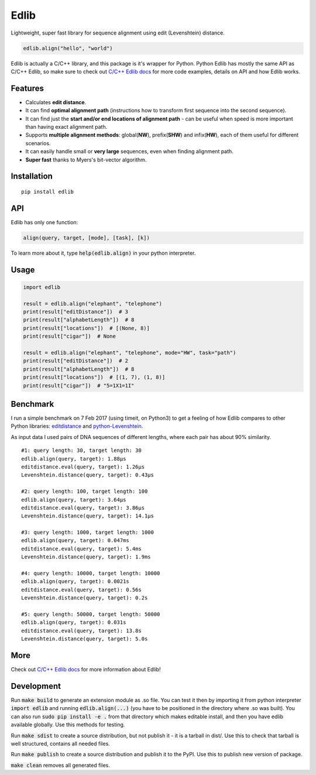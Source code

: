 =====
Edlib
=====

Lightweight, super fast library for sequence alignment using edit (Levenshtein) distance.

.. code:: python

    edlib.align("hello", "world")

Edlib is actually a C/C++ library, and this package is it's wrapper for Python.
Python Edlib has mostly the same API as C/C++ Edlib, so make sure to check out `C/C++ Edlib docs <http://github.com/Martinsos/edlib>`_ for more code examples, details on API and how Edlib works.

--------
Features
--------

* Calculates **edit distance**.
* It can find **optimal alignment path** (instructions how to transform first sequence into the second sequence).
* It can find just the **start and/or end locations of alignment path** - can be useful when speed is more important than having exact alignment path.
* Supports **multiple alignment methods**: global(**NW**), prefix(**SHW**) and infix(**HW**), each of them useful for different scenarios.
* It can easily handle small or **very large** sequences, even when finding alignment path.
* **Super fast** thanks to Myers's bit-vector algorithm.

------------
Installation
------------
::

    pip install edlib

---
API
---

Edlib has only one function:

.. code:: python

    align(query, target, [mode], [task], [k])

To learn more about it, type :code:`help(edlib.align)` in your python interpreter.

-----
Usage
-----
.. code:: python

    import edlib

    result = edlib.align("elephant", "telephone")
    print(result["editDistance"])  # 3
    print(result["alphabetLength"])  # 8
    print(result["locations"])  # [(None, 8)]
    print(result["cigar"])  # None

    result = edlib.align("elephant", "telephone", mode="HW", task="path")
    print(result["editDistance"])  # 2
    print(result["alphabetLength"])  # 8
    print(result["locations"])  # [(1, 7), (1, 8)]
    print(result["cigar"])  # "5=1X1=1I"

---------
Benchmark
---------

I run a simple benchmark on 7 Feb 2017 (using timeit, on Python3) to get a feeling of how Edlib compares to other Python libraries: `editdistance <https://pypi.python.org/pypi/editdistance>`_ and `python-Levenshtein <https://pypi.python.org/pypi/python-Levenshtein>`_.

As input data I used pairs of DNA sequences of different lengths, where each pair has about 90% similarity.

::

   #1: query length: 30, target length: 30
   edlib.align(query, target): 1.88µs
   editdistance.eval(query, target): 1.26µs
   Levenshtein.distance(query, target): 0.43µs

   #2: query length: 100, target length: 100
   edlib.align(query, target): 3.64µs
   editdistance.eval(query, target): 3.86µs
   Levenshtein.distance(query, target): 14.1µs

   #3: query length: 1000, target length: 1000
   edlib.align(query, target): 0.047ms
   editdistance.eval(query, target): 5.4ms
   Levenshtein.distance(query, target): 1.9ms

   #4: query length: 10000, target length: 10000
   edlib.align(query, target): 0.0021s
   editdistance.eval(query, target): 0.56s
   Levenshtein.distance(query, target): 0.2s

   #5: query length: 50000, target length: 50000
   edlib.align(query, target): 0.031s
   editdistance.eval(query, target): 13.8s
   Levenshtein.distance(query, target): 5.0s

----
More
----

Check out `C/C++ Edlib docs <http://github.com/Martinsos/edlib>`_ for more information about Edlib!

-----------
Development
-----------

Run :code:`make build` to generate an extension module as .so file. You can test it then by importing it from python interpreter :code:`import edlib` and running :code:`edlib.align(...)` (you have to be positioned in the directory where .so was built). You can also run :code:`sudo pip install -e .` from that directory which makes editable install, and then you have edlib available globally. Use this methods for testing.

Run :code:`make sdist` to create a source distribution, but not publish it - it is a tarball in dist/. Use this to check that tarball is well structured, contains all needed files.

Run :code:`make publish` to create a source distribution and publish it to the PyPI. Use this to publish new version of package.

:code:`make clean` removes all generated files.
